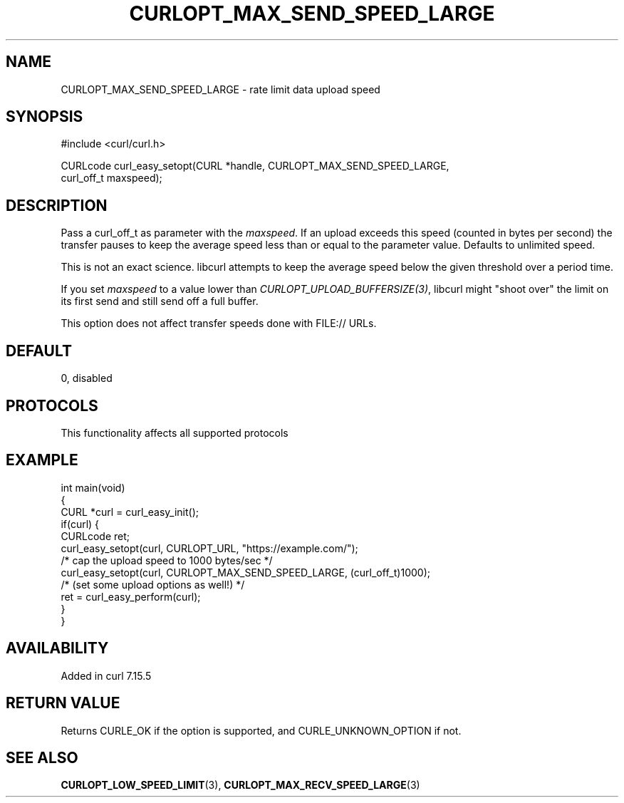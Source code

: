 .\" generated by cd2nroff 0.1 from CURLOPT_MAX_SEND_SPEED_LARGE.md
.TH CURLOPT_MAX_SEND_SPEED_LARGE 3 "2025-04-30" libcurl
.SH NAME
CURLOPT_MAX_SEND_SPEED_LARGE \- rate limit data upload speed
.SH SYNOPSIS
.nf
#include <curl/curl.h>

CURLcode curl_easy_setopt(CURL *handle, CURLOPT_MAX_SEND_SPEED_LARGE,
                          curl_off_t maxspeed);
.fi
.SH DESCRIPTION
Pass a curl_off_t as parameter with the \fImaxspeed\fP. If an upload exceeds
this speed (counted in bytes per second) the transfer pauses to keep the
average speed less than or equal to the parameter value. Defaults to unlimited
speed.

This is not an exact science. libcurl attempts to keep the average speed below
the given threshold over a period time.

If you set \fImaxspeed\fP to a value lower than
\fICURLOPT_UPLOAD_BUFFERSIZE(3)\fP, libcurl might "shoot over" the limit on
its first send and still send off a full buffer.

This option does not affect transfer speeds done with FILE:// URLs.
.SH DEFAULT
0, disabled
.SH PROTOCOLS
This functionality affects all supported protocols
.SH EXAMPLE
.nf
int main(void)
{
  CURL *curl = curl_easy_init();
  if(curl) {
    CURLcode ret;
    curl_easy_setopt(curl, CURLOPT_URL, "https://example.com/");
    /* cap the upload speed to 1000 bytes/sec */
    curl_easy_setopt(curl, CURLOPT_MAX_SEND_SPEED_LARGE, (curl_off_t)1000);
    /* (set some upload options as well!) */
    ret = curl_easy_perform(curl);
  }
}
.fi
.SH AVAILABILITY
Added in curl 7.15.5
.SH RETURN VALUE
Returns CURLE_OK if the option is supported, and CURLE_UNKNOWN_OPTION if not.
.SH SEE ALSO
.BR CURLOPT_LOW_SPEED_LIMIT (3),
.BR CURLOPT_MAX_RECV_SPEED_LARGE (3)
